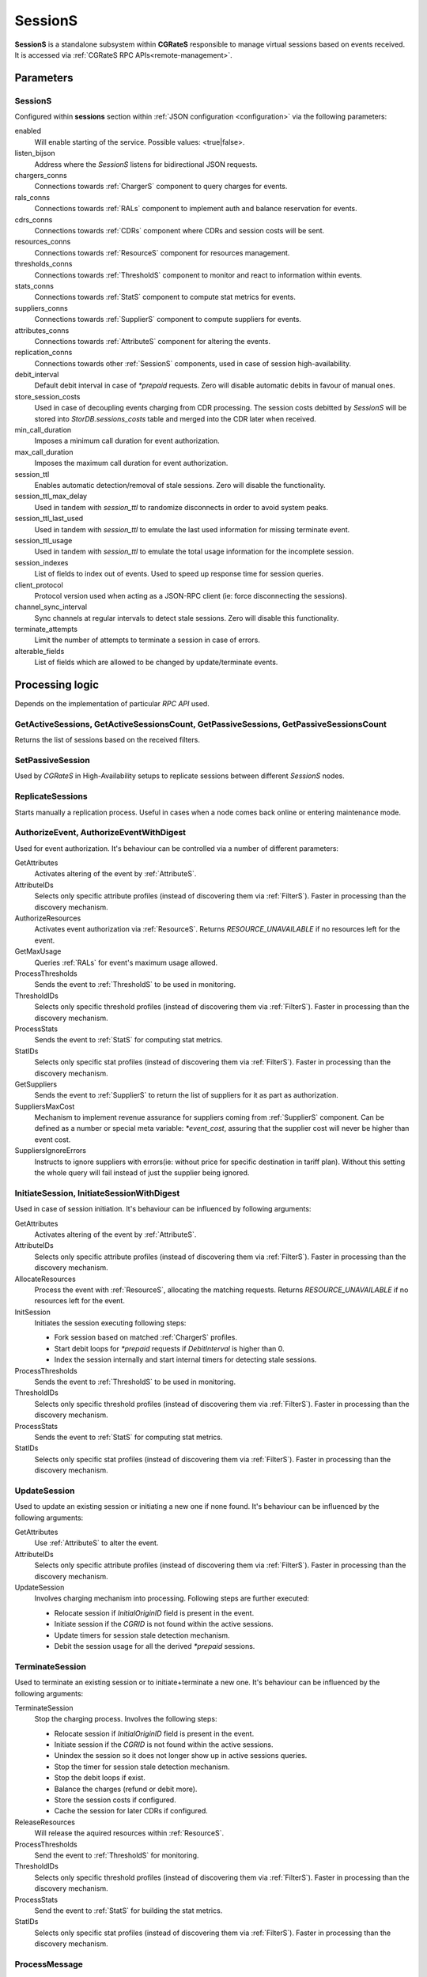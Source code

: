 .. _SessionS:

SessionS
========


**SessionS** is a standalone subsystem within **CGRateS** responsible to manage virtual sessions based on events received. It is accessed via :ref:`CGRateS RPC APIs<remote-management>`.


Parameters
----------

SessionS
^^^^^^^^

Configured within **sessions** section within :ref:`JSON configuration <configuration>` via the following parameters:

enabled
	Will enable starting of the service. Possible values: <true|false>.

listen_bijson
	Address where the *SessionS* listens for bidirectional JSON requests.

chargers_conns
	Connections towards :ref:`ChargerS` component to query charges for events.

rals_conns
	Connections towards :ref:`RALs` component to implement auth and balance reservation for events.

cdrs_conns
	Connections towards :ref:`CDRs` component where CDRs and session costs will be sent.

resources_conns
	Connections towards :ref:`ResourceS` component for resources management.

thresholds_conns
	Connections towards :ref:`ThresholdS` component to monitor and react to information within events.

stats_conns
	Connections towards :ref:`StatS` component to compute stat metrics for events.

suppliers_conns
	Connections towards :ref:`SupplierS` component to compute suppliers for events.

attributes_conns
	Connections towards :ref:`AttributeS` component for altering the events.

replication_conns
	Connections towards other :ref:`SessionS` components, used in case of session high-availability.

debit_interval
	Default debit interval in case of *\*prepaid* requests. Zero will disable automatic debits in favour of manual ones.

store_session_costs
	Used in case of decoupling events charging from CDR processing. The session costs debitted by *SessionS* will be stored into *StorDB.sessions_costs* table and merged into the CDR later when received.

min_call_duration
	Imposes a minimum call duration for event authorization.

max_call_duration
	Imposes the maximum call duration for event authorization.

session_ttl
	Enables automatic detection/removal of stale sessions. Zero will disable the functionality.

session_ttl_max_delay
	Used in tandem with *session_ttl* to randomize disconnects in order to avoid system peaks.

session_ttl_last_used
	Used in tandem with *session_ttl* to emulate the last used information for missing terminate event.

session_ttl_usage
	Used in tandem with *session_ttl* to emulate the total usage information for the incomplete session.

session_indexes
	List of fields to index out of events. Used to speed up response time for session queries.

client_protocol
	Protocol version used when acting as a JSON-RPC client (ie: force disconnecting the sessions).

channel_sync_interval
	Sync channels at regular intervals to detect stale sessions. Zero will disable this functionality.

terminate_attempts
	Limit the number of attempts to terminate a session in case of errors.

alterable_fields
	List of fields which are allowed to be changed by update/terminate events.


Processing logic
----------------

Depends on the implementation of particular *RPC API* used.


GetActiveSessions, GetActiveSessionsCount, GetPassiveSessions, GetPassiveSessionsCount
^^^^^^^^^^^^^^^^^^^^^^^^^^^^^^^^^^^^^^^^^^^^^^^^^^^^^^^^^^^^^^^^^^^^^^^^^^^^^^^^^^^^^^

Returns the list of sessions based on the received filters.


SetPassiveSession
^^^^^^^^^^^^^^^^^

Used by *CGRateS* in High-Availability setups to replicate sessions between different *SessionS* nodes.


ReplicateSessions
^^^^^^^^^^^^^^^^^

Starts manually a replication process. Useful in cases when a node comes back online or entering maintenance mode.


AuthorizeEvent, AuthorizeEventWithDigest
^^^^^^^^^^^^^^^^^^^^^^^^^^^^^^^^^^^^^^^^


Used for event authorization. It's behaviour can be controlled via a number of different parameters:


GetAttributes
	Activates altering of the event by :ref:`AttributeS`.

AttributeIDs
	Selects only specific attribute profiles (instead of discovering them via :ref:`FilterS`). Faster in processing than the discovery mechanism.

AuthorizeResources
	Activates event authorization via :ref:`ResourceS`. Returns *RESOURCE_UNAVAILABLE* if no resources left for the event.

GetMaxUsage
	Queries :ref:`RALs` for event's maximum usage allowed.

ProcessThresholds
	Sends the event to :ref:`ThresholdS` to be used in monitoring.

ThresholdIDs
	Selects only specific threshold profiles (instead of discovering them via :ref:`FilterS`). Faster in processing than the discovery mechanism.

ProcessStats
	Sends the event to :ref:`StatS` for computing stat metrics.

StatIDs
	Selects only specific stat profiles (instead of discovering them via :ref:`FilterS`). Faster in processing than the discovery mechanism.

GetSuppliers
	Sends the event to :ref:`SupplierS` to return the list of suppliers for it as part as authorization.

SuppliersMaxCost
	Mechanism to implement revenue assurance for suppliers coming from :ref:`SupplierS` component. Can be defined as a number or special meta variable: *\*event_cost*, assuring that the supplier cost will never be higher than event cost.

SuppliersIgnoreErrors
	Instructs to ignore suppliers with errors(ie: without price for specific destination in tariff plan). Without this setting the whole query will fail instead of just the supplier being ignored.


InitiateSession, InitiateSessionWithDigest
^^^^^^^^^^^^^^^^^^^^^^^^^^^^^^^^^^^^^^^^^^

Used in case of session initiation. It's behaviour can be influenced by following arguments:


GetAttributes
	Activates altering of the event by :ref:`AttributeS`.

AttributeIDs
	Selects only specific attribute profiles (instead of discovering them via :ref:`FilterS`). Faster in processing than the discovery mechanism.

AllocateResources
	Process the event with :ref:`ResourceS`, allocating the matching requests. Returns *RESOURCE_UNAVAILABLE* if no resources left for the event.

InitSession
	Initiates the session executing following steps:

	* Fork session based on matched :ref:`ChargerS` profiles.

	* Start debit loops for *\*prepaid* requests if *DebitInterval* is higher than 0.

	* Index the session internally and start internal timers for detecting stale sessions.

ProcessThresholds
	Sends the event to :ref:`ThresholdS` to be used in monitoring.

ThresholdIDs
	Selects only specific threshold profiles (instead of discovering them via :ref:`FilterS`). Faster in processing than the discovery mechanism.

ProcessStats
	Sends the event to :ref:`StatS` for computing stat metrics.

StatIDs
	Selects only specific stat profiles (instead of discovering them via :ref:`FilterS`). Faster in processing than the discovery mechanism.


UpdateSession
^^^^^^^^^^^^^

Used to update an existing session or initiating a new one if none found. It's behaviour can be influenced by the following arguments:

GetAttributes
	Use :ref:`AttributeS` to alter the event.

AttributeIDs
	Selects only specific attribute profiles (instead of discovering them via :ref:`FilterS`). Faster in processing than the discovery mechanism.

UpdateSession
	Involves charging mechanism into processing. Following steps are further executed:

	* Relocate session if *InitialOriginID* field is present in the event.

	* Initiate session if the *CGRID* is not found within the active sessions.

	* Update timers for session stale detection mechanism.

	* Debit the session usage for all the derived *\*prepaid* sessions.


TerminateSession
^^^^^^^^^^^^^^^^

Used to terminate an existing session or to initiate+terminate a new one. It's behaviour can be influenced by the following arguments:

TerminateSession
	Stop the charging process. Involves the following steps:

	* Relocate session if *InitialOriginID* field is present in the event.

	* Initiate session if the *CGRID* is not found within the active sessions.

	* Unindex the session so it does not longer show up in active sessions queries.

	* Stop the timer for session stale detection mechanism.

	* Stop the debit loops if exist.

	* Balance the charges (refund or debit more).

	* Store the session costs if configured.

	* Cache the session for later CDRs if configured.

ReleaseResources
	Will release the aquired resources within :ref:`ResourceS`.

ProcessThresholds
	Send the event to :ref:`ThresholdS` for monitoring.

ThresholdIDs
	Selects only specific threshold profiles (instead of discovering them via :ref:`FilterS`). Faster in processing than the discovery mechanism.

ProcessStats
	Send the event to :ref:`StatS` for building the stat metrics.

StatIDs
	Selects only specific stat profiles (instead of discovering them via :ref:`FilterS`). Faster in processing than the discovery mechanism.



ProcessMessage
^^^^^^^^^^^^^^

Optimized for event charging, without creating sessions based on it. Influenced by the following arguments:

GetAttributes
	Alter the event via :ref:`AttributeS`.

AttributeIDs
	Selects only specific attribute profiles (instead of discovering them via :ref:`FilterS`). Faster in processing than the discovery mechanism.

AllocateResources
	Alter the event via :ref:`ResourceS` for resource allocation.

Debit
	Debit the event via :ref:`RALs`. Uses :ref:`ChargerS` to fork the event if needed.

ProcessThresholds
	Send the event to :ref:`ThresholdS` for monitoring.

ThresholdIDs
	Selects only specific threshold profiles (instead of discovering them via :ref:`FilterS`). Faster in processing than the discovery mechanism.

ProcessStats
	Send the event to :ref:`StatS` for building the stat metrics.

StatIDs
	Selects only specific stat profiles (instead of discovering them via :ref:`FilterS`). Faster in processing than the discovery mechanism.

GetSuppliers
	Sends the event to :ref:`SupplierS` to return the list of suppliers for it.

SuppliersMaxCost
	Mechanism to implement revenue assurance for suppliers coming from :ref:`SupplierS` component. Can be a number or special meta variable: *\*event_cost*, assuring that the supplier cost will never be higher than event cost.

SuppliersIgnoreErrors
	Instructs to ignore suppliers with errors(ie: without price for specific destination in tariff plan). Without this setting the whole query will fail instead of just the supplier being ignored.



ProcessCDR
^^^^^^^^^^

Build the CDR out of the event and send it to :ref:`CDRs`. It has the ability to use cached sessions for obtaining additional information like fields with values or derived charges, forking also the CDR based on that.


ProcessEvent
^^^^^^^^^^^^

Will generically process an event, having the ability to merge all the functionality of previous processing APIs. 

Instead of arguments, the options for enabling various functionaity will come in the form of *Flags*. These will be of two types: **main** and **auxiliary**, the last ones being considered suboptions of the first. The available flags are:


\*attributes
	Activates altering of the event via :ref:`AttributeS`.

\*cost
	Queries :ref:`RALs` for event cost.

\*resources
	Process the event with :ref:`ResourceS`. Additional auxiliary flags can be specified here:

	**\*authorize**
		Authorize the event.

	**\*allocate**
		Allocate resources for the event.

	**\*release**
		Release the resources used for the event.

\*rals
	Process the event with :ref:`RALs`. Auxiliary flags available:

	**\*auth**
		Authorize the event.

	**\*init**
		Initialize a session out of event.

	**\*update**
		Update a sesssion (or initialize + update) out of event.

	**\*terminate
		Terminate a session (or initialize + terminate) out of event.

\*suppliers
	Process the event with :ref:`Suppliers`. Auxiliary flags available:

	**\*ignore_errors**
		Ignore the suppliers with errors instead of failing the request completely.

	**\*event_cost**
		Ignore suppliers with cost higher than the event cost.

\*thresholds
	Process the event with :ref:`ThresholdS` for monitoring.

\*stats
	Process the event with :ref:`StatS` for metrics calculation.

\*cdrs
	Create a CDR out of the event with :ref:`CDRs`.


GetCost
^^^^^^^

Queries the cost for event from :ref:`RALs`. Additional processing options can be selected via the *Flags* argument. Possible flags:

\*attributes
	Use :ref:`AttributeS` to alter the event before cost being calculated.


SyncSessions
^^^^^^^^^^^^

Manually initiate a sync sessions mechanism. All the connections will be synced and stale sessions will be automatically disconnected.


ForceDisconnect
^^^^^^^^^^^^^^^

Disconnect the session matching the filter.


ActivateSessions
^^^^^^^^^^^^^^^^

Manually activate a session which is marked as passive.


DeactivateSessions
^^^^^^^^^^^^^^^^^^

Manually deactivate a session which is marked as active.